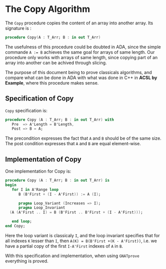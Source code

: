 # Created 2018-06-20 Wed 13:05
#+OPTIONS: author:nil title:nil toc:nil
#+EXPORT_FILE_NAME: ../../../mutating/Copy.org

* The Copy Algorithm

The ~Copy~ procedure copies the content of an array into another array. Its signature is :

#+BEGIN_SRC ada
  procedure Copy(A : T_Arr; B : in out T_Arr)
#+END_SRC

The usefulness of this procedure could be doubted in ADA, since the simple commande ~A := B~ achieves 
the same goal for arrays of same length. Our procedure only works with arrays of same length, since copying 
part of an array into another can be achived through slicing.

The purpose of this document being to prove classicals algorithms, and compare what can be done in ADA
 with what was done in C++ in *ACSL by Example*, where this procedure makes sense.

** Specification of Copy

~Copy~ specification is:

#+BEGIN_SRC ada
  procedure Copy (A : T_Arr; B : in out T_Arr) with
     Pre  => A'Length = B'Length,
     Post => B = A;
#+END_SRC


The precondition expresses the fact that ~A~ and ~B~ should be of the same size.
The post condition expresses that ~A~ and ~B~ are equal element-wise.

** Implementation of Copy

One implementation for Copy is:

#+BEGIN_SRC ada
  procedure Copy (A : T_Arr; B : in out T_Arr) is
  begin
     for I in A'Range loop
        B (B'First + (I - A'First)) := A (I);
  
        pragma Loop_Variant (Increases => I);
        pragma Loop_Invariant
  	(A (A'First .. I) = B (B'First .. B'First + (I - A'First)));
  
     end loop;
  end Copy;
#+END_SRC

Here the loop variant is classicaly ~I~, and the loop invariant specifies that for all indexes ~K~ lesser
than ~I~, then ~A(K) = B(B'First +(K - A'First))~, i.e. we have a partial copy of the first ~I-A'First~ indexes of ~A~ in ~B~.

With this specification and implementation, when using ~GNATprove~ everything is proved.
